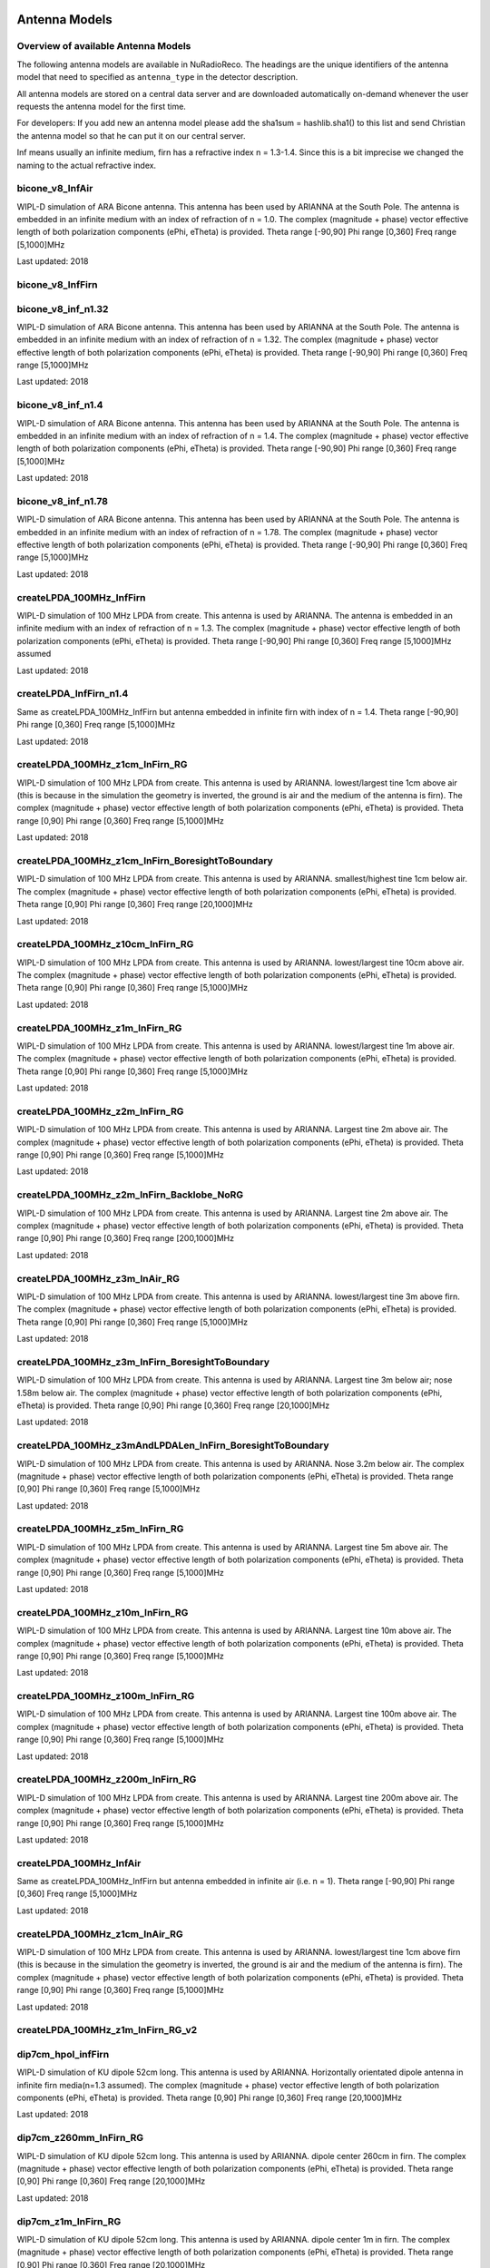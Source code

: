 Antenna Models
=========================================

Overview of available Antenna Models
-------------------------------------

The following antenna models are available in NuRadioReco.
The headings are the unique identifiers of the antenna model that need to specified as  ``antenna_type`` in the detector description.

All antenna models are stored on a central data server and are downloaded automatically on-demand
whenever the user requests the antenna model for the first time.

For developers:
If you add new an antenna model please add the sha1sum = hashlib.sha1() to this list and send Christian
the antenna model so that he can put it on our central server.

Inf means usually an infinite medium, firn has a refractive index n = 1.3-1.4. Since this is a bit imprecise
we changed the naming to the actual refractive index.

bicone_v8_InfAir
-----------------
WIPL-D simulation of ARA Bicone antenna.
This antenna has been used by ARIANNA at the South Pole.
The antenna is embedded in an infinite medium with an index of refraction of n = 1.0.
The complex (magnitude + phase) vector effective length of both polarization components (ePhi, eTheta) is provided.
Theta range [-90,90] Phi range [0,360] Freq range [5,1000]MHz

Last updated: 2018

bicone_v8_InfFirn
------------------

bicone_v8_inf_n1.32
--------------------
WIPL-D simulation of ARA Bicone antenna.
This antenna has been used by ARIANNA at the South Pole.
The antenna is embedded in an infinite medium with an index of refraction of n = 1.32.
The complex (magnitude + phase) vector effective length of both polarization components (ePhi, eTheta) is provided.
Theta range [-90,90] Phi range [0,360] Freq range [5,1000]MHz

Last updated: 2018

bicone_v8_inf_n1.4
-------------------
WIPL-D simulation of ARA Bicone antenna.
This antenna has been used by ARIANNA at the South Pole.
The antenna is embedded in an infinite medium with an index of refraction of n = 1.4.
The complex (magnitude + phase) vector effective length of both polarization components (ePhi, eTheta) is provided.
Theta range [-90,90] Phi range [0,360] Freq range [5,1000]MHz

Last updated: 2018

bicone_v8_inf_n1.78
--------------------
WIPL-D simulation of ARA Bicone antenna.
This antenna has been used by ARIANNA at the South Pole.
The antenna is embedded in an infinite medium with an index of refraction of n = 1.78.
The complex (magnitude + phase) vector effective length of both polarization components (ePhi, eTheta) is provided.
Theta range [-90,90] Phi range [0,360] Freq range [5,1000]MHz

Last updated: 2018

createLPDA_100MHz_InfFirn
--------------------------
WIPL-D simulation of 100 MHz LPDA from create.
This antenna is used by ARIANNA.
The antenna is embedded in an infinite medium with an index of refraction of n = 1.3.
The complex (magnitude + phase) vector effective length of both polarization components (ePhi, eTheta) is provided.
Theta range [-90,90] Phi range [0,360] Freq range [5,1000]MHz assumed

Last updated: 2018

createLPDA_InfFirn_n1.4
------------------------
Same as createLPDA_100MHz_InfFirn but antenna embedded in infinite firn with index of n = 1.4.
Theta range [-90,90] Phi range [0,360] Freq range [5,1000]MHz

Last updated: 2018

createLPDA_100MHz_z1cm_InFirn_RG
---------------------------------
WIPL-D simulation of 100 MHz LPDA from create.
This antenna is used by ARIANNA.
lowest/largest tine 1cm above air (this is because in the simulation the geometry is inverted, the ground is air and the medium of the antenna is firn).
The complex (magnitude + phase) vector effective length of both polarization components (ePhi, eTheta) is provided.
Theta range [0,90] Phi range [0,360] Freq range [5,1000]MHz

Last updated: 2018

createLPDA_100MHz_z1cm_InFirn_BoresightToBoundary
--------------------------------------------------
WIPL-D simulation of 100 MHz LPDA from create.
This antenna is used by ARIANNA.
smallest/highest tine 1cm below air.
The complex (magnitude + phase) vector effective length of both polarization components (ePhi, eTheta) is provided.
Theta range [0,90] Phi range [0,360] Freq range [20,1000]MHz

Last updated: 2018

createLPDA_100MHz_z10cm_InFirn_RG
----------------------------------
WIPL-D simulation of 100 MHz LPDA from create.
This antenna is used by ARIANNA.
lowest/largest tine 10cm above air.
The complex (magnitude + phase) vector effective length of both polarization components (ePhi, eTheta) is provided.
Theta range [0,90] Phi range [0,360] Freq range [5,1000]MHz

Last updated: 2018

createLPDA_100MHz_z1m_InFirn_RG
--------------------------------
WIPL-D simulation of 100 MHz LPDA from create.
This antenna is used by ARIANNA.
lowest/largest tine 1m above air.
The complex (magnitude + phase) vector effective length of both polarization components (ePhi, eTheta) is provided.
Theta range [0,90] Phi range [0,360] Freq range [5,1000]MHz

Last updated: 2018

createLPDA_100MHz_z2m_InFirn_RG
--------------------------------
WIPL-D simulation of 100 MHz LPDA from create.
This antenna is used by ARIANNA. Largest tine 2m above air.
The complex (magnitude + phase) vector effective length of both polarization components (ePhi, eTheta) is provided.
Theta range [0,90] Phi range [0,360] Freq range [5,1000]MHz

Last updated: 2018

createLPDA_100MHz_z2m_InFirn_Backlobe_NoRG
-------------------------------------------
WIPL-D simulation of 100 MHz LPDA from create.
This antenna is used by ARIANNA. Largest tine 2m above air.
The complex (magnitude + phase) vector effective length of both polarization components (ePhi, eTheta) is provided.
Theta range [0,90] Phi range [0,360] Freq range [200,1000]MHz

Last updated: 2018

createLPDA_100MHz_z3m_InAir_RG
-------------------------------
WIPL-D simulation of 100 MHz LPDA from create.
This antenna is used by ARIANNA. lowest/largest tine 3m above firn.
The complex (magnitude + phase) vector effective length of both polarization components (ePhi, eTheta) is provided.
Theta range [0,90] Phi range [0,360] Freq range [5,1000]MHz

Last updated: 2018

createLPDA_100MHz_z3m_InFirn_BoresightToBoundary
-------------------------------------------------
WIPL-D simulation of 100 MHz LPDA from create.
This antenna is used by ARIANNA.
Largest tine 3m below air; nose 1.58m below air.
The complex (magnitude + phase) vector effective length of both polarization components (ePhi, eTheta) is provided.
Theta range [0,90] Phi range [0,360] Freq range [20,1000]MHz

Last updated: 2018

createLPDA_100MHz_z3mAndLPDALen_InFirn_BoresightToBoundary
-----------------------------------------------------------
WIPL-D simulation of 100 MHz LPDA from create.
This antenna is used by ARIANNA. Nose 3.2m below air.
The complex (magnitude + phase) vector effective length of both polarization components (ePhi, eTheta) is provided.
Theta range [0,90] Phi range [0,360] Freq range [5,1000]MHz

Last updated: 2018

createLPDA_100MHz_z5m_InFirn_RG
--------------------------------
WIPL-D simulation of 100 MHz LPDA from create. This antenna is used by ARIANNA.
Largest tine 5m above air.
The complex (magnitude + phase) vector effective length of both polarization components (ePhi, eTheta) is provided.
Theta range [0,90] Phi range [0,360] Freq range [5,1000]MHz

Last updated: 2018

createLPDA_100MHz_z10m_InFirn_RG
---------------------------------
WIPL-D simulation of 100 MHz LPDA from create.
This antenna is used by ARIANNA.
Largest tine 10m above air.
The complex (magnitude + phase) vector effective length of both polarization components (ePhi, eTheta) is provided.
Theta range [0,90] Phi range [0,360] Freq range [5,1000]MHz

Last updated: 2018

createLPDA_100MHz_z100m_InFirn_RG
----------------------------------
WIPL-D simulation of 100 MHz LPDA from create.
This antenna is used by ARIANNA. Largest tine 100m above air.
The complex (magnitude + phase) vector effective length of both polarization components (ePhi, eTheta) is provided.
Theta range [0,90] Phi range [0,360] Freq range [5,1000]MHz

Last updated: 2018

createLPDA_100MHz_z200m_InFirn_RG
----------------------------------
WIPL-D simulation of 100 MHz LPDA from create.
This antenna is used by ARIANNA. Largest tine 200m above air.
The complex (magnitude + phase) vector effective length of both polarization components (ePhi, eTheta) is provided.
Theta range [0,90] Phi range [0,360] Freq range [5,1000]MHz

Last updated: 2018

createLPDA_100MHz_InfAir
-------------------------
Same as createLPDA_100MHz_InfFirn but antenna embedded in infinite air (i.e. n = 1).
Theta range [-90,90] Phi range [0,360] Freq range [5,1000]MHz

Last updated: 2018

createLPDA_100MHz_z1cm_InAir_RG
--------------------------------
WIPL-D simulation of 100 MHz LPDA from create.
This antenna is used by ARIANNA.
lowest/largest tine 1cm above firn (this is because in the simulation the geometry is inverted, the ground is air and the medium of the antenna is firn).
The complex (magnitude + phase) vector effective length of both polarization components (ePhi, eTheta) is provided.
Theta range [0,90] Phi range [0,360] Freq range [5,1000]MHz

Last updated: 2018

createLPDA_100MHz_z1m_InFirn_RG_v2
-----------------------------------

dip7cm_hpol_infFirn
--------------------
WIPL-D simulation of KU dipole 52cm long.
This antenna is used by ARIANNA.
Horizontally orientated dipole antenna in infinite firn media(n=1.3 assumed).
The complex (magnitude + phase) vector effective length of both polarization components (ePhi, eTheta) is provided.
Theta range [0,90] Phi range [0,360] Freq range [20,1000]MHz

Last updated: 2018

dip7cm_z260mm_InFirn_RG
------------------------
WIPL-D simulation of KU dipole 52cm long.
This antenna is used by ARIANNA. dipole center 260cm in firn.
The complex (magnitude + phase) vector effective length of both polarization components (ePhi, eTheta) is provided.
Theta range [0,90] Phi range [0,360] Freq range [20,1000]MHz

Last updated: 2018

dip7cm_z1m_InFirn_RG
---------------------
WIPL-D simulation of KU dipole 52cm long.
This antenna is used by ARIANNA. dipole center 1m in firn.
The complex (magnitude + phase) vector effective length of both polarization components (ePhi, eTheta) is provided.
Theta range [0,90] Phi range [0,360] Freq range [20,1000]MHz

Last updated: 2018

dip7cm_z2m_InFirn_RG
---------------------
WIPL-D simulation of KU dipole 52cm long.
This antenna is used by ARIANNA. dipole center 2m in firn.
The complex (magnitude + phase) vector effective length of both polarization components (ePhi, eTheta) is provided.
Theta range [0,90] Phi range [0,360] Freq range [20,1000]MHz

Last updated: 2018

dip7cm_z3m_InFirn_RG_NearHorizontalHD
--------------------------------------
WIPL-D simulation of KU dipole 52cm long.
This antenna is used by ARIANNA. dipole center 3m in firn.
The complex (magnitude + phase) vector effective length of both polarization components (ePhi, eTheta) is provided.
Theta range [0,0.5] Phi range [0,360] Freq range [20,1000]MHz

Last updated: 2018

dip7cm_z5m_InFirn_RG
---------------------
WIPL-D simulation of KU dipole 52cm long.
This antenna is used by ARIANNA. dipole center 5m above air.
The complex (magnitude + phase) vector effective length of both polarization components (ePhi, eTheta) is provided.
Theta range [0,90] Phi range [0,360] Freq range [20,1000]MHz

Last updated: 2018

dip7cm_z10m_InFirn_RG
----------------------
WIPL-D simulation of KU dipole 52cm long.
This antenna is used by ARIANNA. dipole center 10m above air.
The complex (magnitude + phase) vector effective length of both polarization components (ePhi, eTheta) is provided.
Theta range [0,90] Phi range [0,360] Freq range [20,1000]MHz

Last updated: 2018

dip7cm_z200m_InFirn_RG
-----------------------
WIPL-D simulation of KU dipole 52cm long.
This antenna is used by ARIANNA.
Dipole center 200m below surface.
The complex (magnitude + phase) vector effective length of both polarization components (ePhi, eTheta) is provided.
Theta range [0,90] Phi range [0,360] Freq range [20,1000]MHz

Last updated: 2018

dip7cm_z100m_InFirn_RG
-----------------------
WIPL-D simulation of KU dipole 52cm long.
This antenna is used by ARIANNA. dipole center 100m below surface.
The complex (magnitude + phase) vector effective length of both polarization components (ePhi, eTheta) is provided.
Theta range [0,90] Phi range [0,360] Freq range [20,1000]MHz

Last updated: 2018


dip7cm_infAir_s12
------------------
WIPL-D simulation of KU dipole 52cm long. This antenna is used by ARIANNA.
Vertically orientated dipole in infinite air (n=1).
The complex (magnitude + phase) vector effective length of both polarization components (ePhi, eTheta) is provided.
Theta range [=90,90] Phi range [0,360] Freq range [20,1000]MHz

Last updated: 2018

dip7cm_z270mm_InAir
--------------------
WIPL-D simulation of KU dipole 52cm long.
This antenna is used by ARIANNA. dipole center 270mm deep, in infinite air (n=1).
The complex (magnitude + phase) vector effective length of both polarization components (ePhi, eTheta) is provided.
Theta range [0,90] Phi range [0,360] Freq range [20,1000]MHz

Last updated: 2018

dip7cm_z1m_InAir
-----------------
WIPL-D simulation of KU dipole 52cm long.
This antenna is used by ARIANNA. dipole center 1m above firn.
The complex (magnitude + phase) vector effective length of both polarization components (ePhi, eTheta) is provided.
Theta range [0,90] Phi range [0,360] Freq range [20,1000]MHz

Last updated: 2018

dip7cm_z1m_InAir_RG_NearHorizontalHD
-------------------------------------
WIPL-D simulation of KU dipole 52cm long.
This antenna is used by ARIANNA. dipole center 1m above air.
The complex (magnitude + phase) vector effective length of both polarization components (ePhi, eTheta) is provided.
Theta range [0,1] Phi range [0,360] Freq range [20,1000]MHz

Last updated: 2018

dip7cm_z1m_InAir_RG_NearHorizontalHD2
--------------------------------------
WIPL-D simulation of KU dipole 52cm long.
This antenna is used by ARIANNA. dipole center 1m above air.
The complex (magnitude + phase) vector effective length of both polarization components (ePhi, eTheta) is provided.
Theta range [0,0.5] Phi range [0,360] Freq range [20,1000]MHz

Last updated: 2018

dip7cm_z2m_InAir
-----------------
WIPL-D simulation of KU dipole 52cm long.
This antenna is used by ARIANNA. dipole center 2m above firn.
The complex (magnitude + phase) vector effective length of both polarization components (ePhi, eTheta) is provided.
Theta range [0,90] Phi range [0,360] Freq range [20,1000]MHz

Last updated: 2018

dip7cm_z5m_InAir
-----------------

WIPL-D simulation of KU dipole 52cm long.
This antenna is used by ARIANNA. dipole center 5m above firn.
The complex (magnitude + phase) vector effective length of both polarization components (ePhi, eTheta) is provided.
Theta range [0,90] Phi range [0,360] Freq range [20,1000]MHz

Last updated: 2018

RNOG_vpol_4inch_center_n1.73
-----------------------------
xF simulations for the RNOG Vpol in a 5.75 inch borehole with index of refraction of ice n=1.73.
The antenna is placed in the center (x, y) of the borehole. An extra cubic interpolation is performed in frequencies (5 MHz step).
Theta range [0, 90] Phi range [0, 360] Freq range [0, 4200]MHz

Last updated: 2020

RNOG_vpol_4inch_half_n1.73
---------------------------
xF simulations for the RNOG Vpol in a 5.75 inch borehole with index of refraction of ice n=1.73.
The antenna is halfway displaced from the center towards phi = 0. An extra cubic interpolation is performed in frequencies (5 MHz step).
Theta range [0, 90] Phi range [0, 360] Freq range [0, 4200]MHz

Last updated: 2020

RNOG_vpol_4inch_wall_n1.73
---------------------------
xF simulations for the RNOG Vpol in a 5.75 inch borehole with index of refraction of ice n=1.73.
The antenna placed against the wall towards phi = 0. An extra cubic interpolation is performed in frequencies (5 MHz step).
Theta range [0, 90] Phi range [0, 360] Freq range [0, 4200]MHz

Last updated: 2020

RNOG_vpol_v2_5inch_center_n1.75
-------------------------------
XFdtd simulations for the RNO-G VPol in an 11.2 inch diameter borehole with index of refraction of ice n=1.75.
The antenna is placed in the center (x, y) of the borehole. An extra cubic interpolation is performed in frequencies (5 MHz step).
Theta range [0, 180] Phi range [0, 360] Freq range [0, 700]MHz. 

Note: Simulation ran with Theta range [0, 90] and Phi range [0, 90] due to simulation size constraints and was extended to range noted above using symmetry. 

Last updated: 2024

RNOG_quadslot_v1_n1.74
-----------------------
XFdtd simulations for the RNOG Hpol.
Simulations are done in air, frequencies are rescaled with n=1.74. An extra cubic interpolation is performed in frequencies (5 MHz step).
Theta range [-180, 180] Phi range [0, 360] Freq range [57, 574]MHz

Last updated: 2020

RNOG_quadslot_v2_n1.74
-----------------------
XFdtd simulations for the RNOG Hpol.
Simulations are done in air, frequencies are rescaled with n=1.74. An extra cubic interpolation is performed in frequencies (5 MHz step).
Theta range [-180, 180] Phi range [0, 360] Freq range [57, 574]MHz

Last updated: 2020

RNOG_quadslot_v2_rescaled_fineFreq
-----------------------------------

RNOG_quadslot_v3_air_rescaled_to_n1.74
---------------------------------------
XFdtd simulations in for the RNO-G Hpol.
Simulations are done in air, frequencies are rescaled with n=1.74. 
Theta range [-180, 180] Phi range [0, 360] Freq range [57, 574]MHz

Last updated: 2020

SKALA_InfFirn
--------------
Log-periodic antenna for SKA-low, called SKALA-2.
The complex (magnitude + phase) vector effective length of both polarization components (ePhi, eTheta) is provided.
Theta range [0, 90]; Phi range [0, 360]; Freq range [50, 350]MHz
For more information, see: https://ieeexplore.ieee.org/abstract/document/7297231/authors#authors
Last updated: 2021


Additional Models
==================

RNOG_vpol_v1_n1.4
------------------

RNOG_vpol_v1_n1.73
-------------------

fourslot_InfFirn
-----------------

greenland_vpol_InfFirn
-----------------------

trislot_RNOG
-------------

dipole_ARA_bicone_infinitefirn
-------------------------------

XFDTD_Hpol_150mmHole_n1.78
---------------------------

XFDTD_Vpol_CrossFeed_150mmHole_n1.78
-------------------------------------

XFDTD_Vpol_CrossFeed_150mmHole_n1.78_InfFirn
---------------------------------------------
